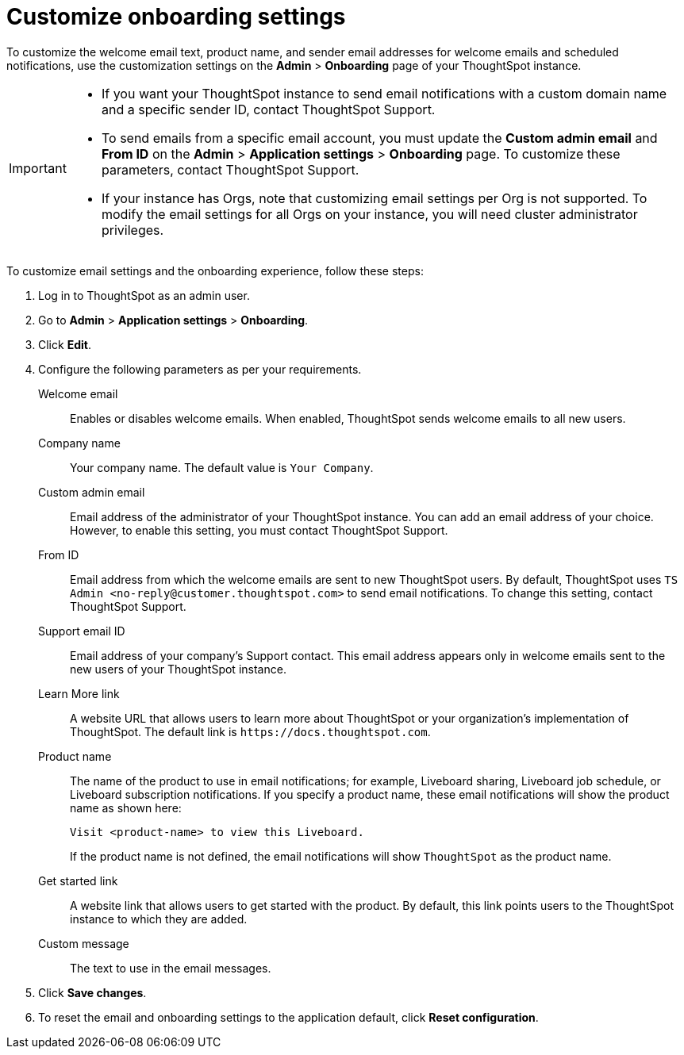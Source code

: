 = Customize onboarding settings

:page-title: Customize email settings and onboarding experience
:page-pageid: customize-emails
:page-description: You can rebrand system-generated notifications and customize onboarding experience

To customize the welcome email text, product name, and sender email addresses for welcome emails and scheduled notifications, use the  customization settings on the *Admin* > *Onboarding* page of your ThoughtSpot instance.

[IMPORTANT]
====
* If you want your ThoughtSpot instance to send email notifications with a custom domain name and a specific sender ID, contact ThoughtSpot Support.
* To send emails from a specific email account, you must update the *Custom admin email* and *From ID* on the *Admin* > *Application settings* > *Onboarding* page. To customize these parameters, contact ThoughtSpot Support.
* If your instance has Orgs, note that customizing email settings per Org is not supported. To modify the email settings for all Orgs on your instance, you will need cluster administrator privileges.
====

To customize email settings and the onboarding experience, follow these steps:

. Log in to ThoughtSpot as an admin user.
. Go to *Admin* > *Application settings* > *Onboarding*.
. Click *Edit*.
. Configure the following parameters as per your requirements.

Welcome email::
Enables or disables welcome emails. When enabled, ThoughtSpot sends welcome emails to all new users.

Company name::
Your company name. The default value is `Your Company`.  

Custom admin email::
Email address of the administrator of your ThoughtSpot instance. You can add an email address of your choice. However, to enable this setting, you must contact ThoughtSpot Support.

From ID:: 
Email address from which the welcome emails are sent to new ThoughtSpot users. By default, ThoughtSpot uses `TS Admin <\no-reply@customer.thoughtspot.com>` to send email notifications. To change this setting, contact ThoughtSpot Support.

Support email ID::
Email address of your company's Support contact. This email address appears only in welcome emails sent to the new users of your ThoughtSpot instance.

Learn More link::
A website URL that allows users to learn more about ThoughtSpot or your organization’s implementation of ThoughtSpot. The default link is `\https://docs.thoughtspot.com`.

Product name::
The name of the product to use in email notifications; for example, Liveboard sharing, Liveboard job schedule, or Liveboard subscription notifications. If you specify a product name, these email notifications will show the product name as shown here:

+
----
Visit <product-name> to view this Liveboard.
----

+
If the product name is not defined, the email notifications will show `ThoughtSpot` as the product name.

Get started link::
A website link that allows users to get started with the product. By default, this link points users to the ThoughtSpot instance to which they are added.

Custom message::
The text to use in the email messages.
+
////
Signup experience::
The signup experience for new ThoughtSpot users. To customize the sign-up experience, turn on the *Signup* toggle and configure the following parameters: 

Signup button text;;
Specify the text for the sign-up button.

Signup button link;;
Enter the URL that you want to use as a sign-up button link.  
////

+ 
. Click *Save changes*.
. To reset the email and onboarding settings to the application default, click *Reset configuration*.